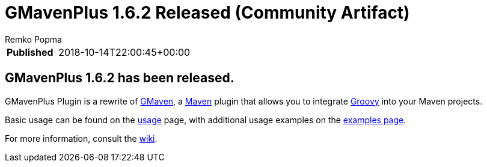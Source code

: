 = GMavenPlus 1.6.2 Released (Community Artifact)
Remko Popma
:keywords: maven, gmaven, groovy, release
:description: GMaven 1.6.2 Release Announcement

****
[horizontal,options="compact"]
*Published*&#160;:: 2018-10-14T22:00:45+00:00
****

== GMavenPlus 1.6.2 has been released.

GMavenPlus Plugin is a rewrite of https://github.com/groovy/gmaven[GMaven],
a http://maven.apache.org/[Maven] plugin that allows you to
integrate http://groovy-lang.org/[Groovy] into your Maven projects.

Basic usage can be found on the
https://github.com/groovy/GMavenPlus/wiki/Usage[usage] page,
with additional usage examples on the
https://github.com/groovy/GMavenPlus/wiki/Examples[examples page].

For more information, consult the https://github.com/groovy/GMavenPlus/wiki[wiki].